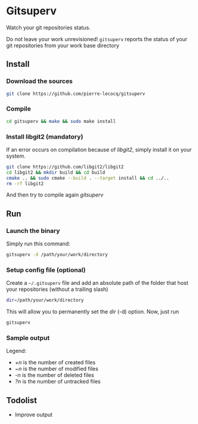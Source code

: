 * Gitsuperv

Watch your git repositories status.

Do not leave your work unrevisioned!
=gitsuperv= reports the status of your git repositories from your work base directory

** Install

*** Download the sources

#+begin_src sh
git clone https://github.com/pierre-lecocq/gitsuperv
#+end_src

*** Compile

#+begin_src sh
cd gitsuperv && make && sudo make install
#+end_src

*** Install libgit2 (mandatory)

If an error occurs on compilation because of /libgit2/, simply install it on your system.

#+begin_src sh
git clone https://github.com/libgit2/libgit2
cd libgit2 && mkdir build && cd build
cmake .. && sudo cmake --build . --target install && cd ../..
rm -rf libgit2
#+end_src

And then try to compile again /gitsuperv/

** Run

*** Launch the binary

Simply run this command:

#+begin_src sh
gitsuperv -d /path/your/work/directory
#+end_src

*** Setup config file (optional)

Create a =~/.gitsuperv= file and add an absolute path of the folder that host your repositories (without a trailing slash)

#+begin_src sh
dir=/path/your/work/directory
#+end_src

This will allow you to permanently set the /dir/ (-d) option.
Now, just run

#+begin_src sh
gitsuperv
#+end_src

*** Sample output

[[./doc/sample.png]]

Legend:

- /+n/ is the number of created files
- /~n/ is the number of modified files
- /-n/ is the number of deleted files
- /?n/ is the number of untracked files


** Todolist

- Improve output
